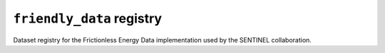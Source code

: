 ``friendly_data`` registry
==========================

Dataset registry for the Frictionless Energy Data implementation used by the SENTINEL collaboration.
